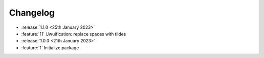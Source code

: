 .. See docs for details on formatting your entries
   https://releases.readthedocs.io/en/latest/concepts.html

Changelog
=========

- :release:`1.1.0 <25th January 2023>`
- :feature:`11` Uwuification: replace spaces with tildes


- :release:`1.0.0 <21th January 2023>`
- :feature:`1` Initialize package

